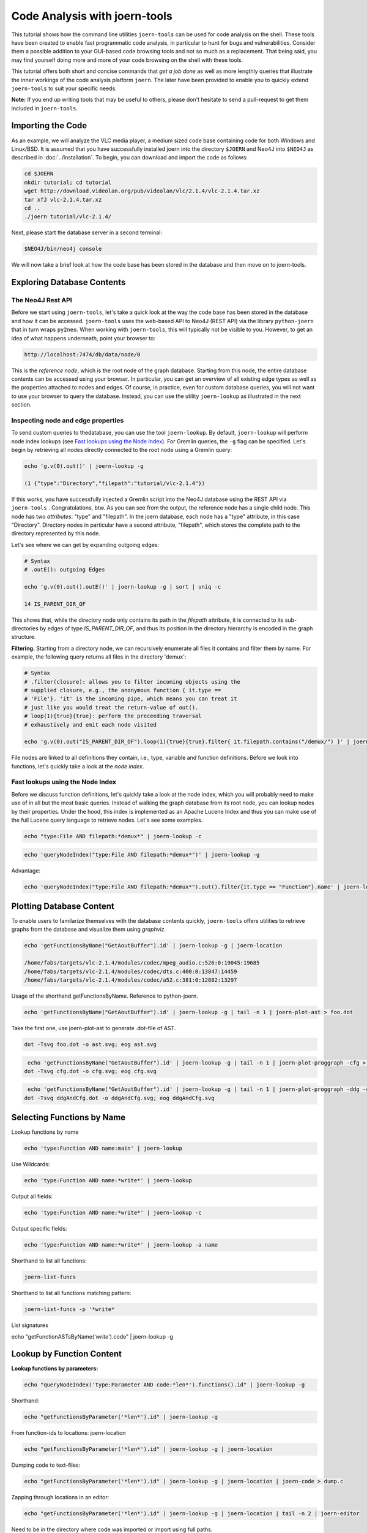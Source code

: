 Code Analysis with joern-tools
==============================

..
   Short introduction/motivation

This tutorial shows how the command line utilities ``joern-tools`` can
be used for code analysis on the shell. These tools have been created
to enable fast programmatic code analysis, in particular to hunt for
bugs and vulnerabilities. Consider them a possible addition to your
GUI-based code browsing tools and not so much as a replacement. That
being said, you may find yourself doing more and more of your code
browsing on the shell with these tools.

This tutorial offers both short and concise commands that *get a job
done* as well as more lengthly queries that illustrate the inner
workings of the code analysis platform ``joern``. The later have been
provided to enable you to quickly extend ``joern-tools`` to suit your
specific needs.

**Note:** If you end up writing tools that may be useful to others,
please don't hesitate to send a pull-request to get them included in
``joern-tools``.

Importing the Code
-------------------

As an example, we will analyze the VLC media player, a medium sized
code base containing code for both Windows and Linux/BSD. It is
assumed that you have successfully installed joern into the directory
``$JOERN`` and Neo4J into ``$NEO4J`` as described in
:doc:`../installation`. To begin, you can download and import the code
as follows:
   
.. code-block:: none

	cd $JOERN
	mkdir tutorial; cd tutorial
	wget http://download.videolan.org/pub/videolan/vlc/2.1.4/vlc-2.1.4.tar.xz
	tar xfJ vlc-2.1.4.tar.xz
	cd ..
	./joern tutorial/vlc-2.1.4/

Next, please start the database server in a second terminal:

.. code-block:: none

	$NEO4J/bin/neo4j console

We will now take a brief look at how the code base has been stored in
the database and then move on to joern-tools.


Exploring Database Contents
---------------------------

The Neo4J Rest API
""""""""""""""""""

Before we start using ``joern-tools``, let's take a quick look at the
way the code base has been stored in the database and how it can be
accessed. ``joern-tools`` uses the web-based API to Neo4J (REST API)
via the library ``python-joern`` that in turn wraps ``py2neo``. When
working with ``joern-tools``, this will typically not be visible to
you. However, to get an idea of what happens underneath, point your
browser to:

.. code-block:: none

    http://localhost:7474/db/data/node/0
    
This is the *reference node*, which is the root node of the graph
database. Starting from this node, the entire database contents can be
accessed using your browser. In particular, you can get an overview of
all existing edge types as well as the properties attached to nodes
and edges. Of course, in practice, even for custom database queries,
you will not want to use your browser to query the database. Instead,
you can use the utility ``joern-lookup`` as illustrated in the next
section. 


Inspecting node and edge properties
""""""""""""""""""""""""""""""""""""

To send custom queries to thedatabase, you can use the tool
``joern-lookup``. By default, ``joern-lookup`` will perform node index
lookups (see `Fast lookups using the Node Index`_). For Gremlin
queries, the ``-g`` flag can be specified. Let's begin by retrieving
all nodes directly connected to the root node using a Gremlin query:

.. code-block:: none
	
	echo 'g.v(0).out()' | joern-lookup -g

	(1 {"type":"Directory","filepath":"tutorial/vlc-2.1.4"})

If this works, you have successfully injected a Gremlin script into
the Neo4J database using the REST API via ``joern-tools``
. Congratulations, btw. As you can see from the output, the reference
node has a single child node. This node has two *attributes*: "type"
and "filepath". In the joern database, each node has a "type"
attribute, in this case "Directory". Directory nodes in particular
have a second attribute, "filepath", which stores the complete path to
the directory represented by this node.

Let's see where we can get by expanding outgoing edges:

.. code-block:: none

	# Syntax
	# .outE(): outgoing Edges

	echo 'g.v(0).out().outE()' | joern-lookup -g | sort | uniq -c
	
	14 IS_PARENT_DIR_OF

This shows that, while the directory node only contains its path in
the *filepath* attribute, it is connected to its sub-directories by
edges of type *IS_PARENT_DIR_OF*, and thus its position in the
directory hierarchy is encoded in the graph structure.

**Filtering.** Starting from a directory node, we can recursively
enumerate all files it contains and filter them by name. For example,
the following query returns all files in the directory 'demux':

.. code-block:: none
	
	# Syntax
	# .filter(closure): allows you to filter incoming objects using the
	# supplied closure, e.g., the anonymous function { it.type ==
	# 'File'}. 'it' is the incoming pipe, which means you can treat it
	# just like you would treat the return-value of out().
	# loop(1){true}{true}: perform the preceeding traversal
	# exhaustively and emit each node visited

	echo 'g.v(0).out("IS_PARENT_DIR_OF").loop(1){true}{true}.filter{ it.filepath.contains("/demux/") }' | joern-lookup -g

File nodes are linked to all definitions they contain, i.e., type,
variable and function definitions. Before we look into functions,
let's quickly take a look at the *node index*.

Fast lookups using the Node Index
"""""""""""""""""""""""""""""""""

Before we discuss function definitions, let's quickly take a look at
the node index, which you will probably need to make use of in all but
the most basic queries. Instead of walking the graph database from its
root node, you can lookup nodes by their properties. Under the hood,
this index is implemented as an Apache Lucene Index and thus you can
make use of the full Lucene query language to retrieve nodes. Let's
see some examples.

.. code-block:: none
	
	echo "type:File AND filepath:*demux*" | joern-lookup -c

.. code-block:: none

	echo 'queryNodeIndex("type:File AND filepath:*demux*")' | joern-lookup -g

Advantage:

.. code-block:: none

	echo 'queryNodeIndex("type:File AND filepath:*demux*").out().filter{it.type == "Function"}.name' | joern-lookup -g

Plotting Database Content
-------------------------

To enable users to familarize themselves with the database contents
quickly, ``joern-tools`` offers utilities to retrieve graphs from the
database and visualize them using *graphviz*.


.. code-block:: none

	echo 'getFunctionsByName("GetAoutBuffer").id' | joern-lookup -g | joern-location 

	/home/fabs/targets/vlc-2.1.4/modules/codec/mpeg_audio.c:526:0:19045:19685
	/home/fabs/targets/vlc-2.1.4/modules/codec/dts.c:400:0:13847:14459
	/home/fabs/targets/vlc-2.1.4/modules/codec/a52.c:381:0:12882:13297

Usage of the shorthand getFunctionsByName. Reference to python-joern.

.. code-block:: none

	echo 'getFunctionsByName("GetAoutBuffer").id' | joern-lookup -g | tail -n 1 | joern-plot-ast > foo.dot

Take the first one, use joern-plot-ast to generate .dot-file of AST.

.. code-block:: none

	dot -Tsvg foo.dot -o ast.svg; eog ast.svg


.. image:: ../_static/ast.svg

.. code-block:: none

	 echo 'getFunctionsByName("GetAoutBuffer").id' | joern-lookup -g | tail -n 1 | joern-plot-proggraph -cfg > cfg.dot;
	dot -Tsvg cfg.dot -o cfg.svg; eog cfg.svg

.. image:: ../_static/cfg.svg

.. code-block:: none

	 echo 'getFunctionsByName("GetAoutBuffer").id' | joern-lookup -g | tail -n 1 | joern-plot-proggraph -ddg -cfg > ddgAndCfg.dot;
	dot -Tsvg ddgAndCfg.dot -o ddgAndCfg.svg; eog ddgAndCfg.svg

.. image:: ../_static/ddgAndCfg.svg


Selecting Functions by Name
---------------------------

Lookup functions by name

.. code-block:: none

	echo 'type:Function AND name:main' | joern-lookup

Use Wildcards:

.. code-block:: none
	
	echo 'type:Function AND name:*write*' | joern-lookup

Output all fields:

.. code-block:: none

	echo 'type:Function AND name:*write*' | joern-lookup -c

Output specific fields:

.. code-block:: none

	echo 'type:Function AND name:*write*' | joern-lookup -a name


Shorthand to list all functions:

.. code-block:: none

	joern-list-funcs

Shorthand to list all functions matching pattern:

.. code-block:: none

	joern-list-funcs -p '*write*

List signatures

echo "getFunctionASTsByName('*write*').code" | joern-lookup -g


Lookup by Function Content
--------------------------

**Lookup functions by parameters:**

.. code-block:: none

	echo "queryNodeIndex('type:Parameter AND code:*len*').functions().id" | joern-lookup -g

Shorthand:

.. code-block:: none

	echo "getFunctionsByParameter('*len*').id" | joern-lookup -g
	
From function-ids to locations: joern-location

.. code-block:: none

	echo "getFunctionsByParameter('*len*').id" | joern-lookup -g | joern-location

Dumping code to text-files:

.. code-block:: none

	echo "getFunctionsByParameter('*len*').id" | joern-lookup -g | joern-location | joern-code > dump.c

Zapping through locations in an editor:

.. code-block:: none

	echo "getFunctionsByParameter('*len*').id" | joern-lookup -g | joern-location | tail -n 2 | joern-editor

Need to be in the directory where code was imported or import using full paths.

**Lookup functions by callees:**

.. code-block:: none

	echo "getCallsTo('memcpy').functions().id" | joern-lookup -g

You can also use wildcards here. Of course, joern-location, joern-code
and joern-editor can be used on function ids again to view the code.

List calls expressions:

.. code-block:: none

	echo "getCallsTo('memcpy').code" | joern-lookup -g
	

List arguments:
	
.. code-block:: none

	echo "getCallsTo('memcpy').ithArgument('2').code" | joern-lookup -g

Analyzing Function Syntax
-------------------------

- Plot of AST
- locate sub-trees and traverse to statements


Analyzing Statement Interaction
-------------------------------

- some very basic traversals in the data flow graph
